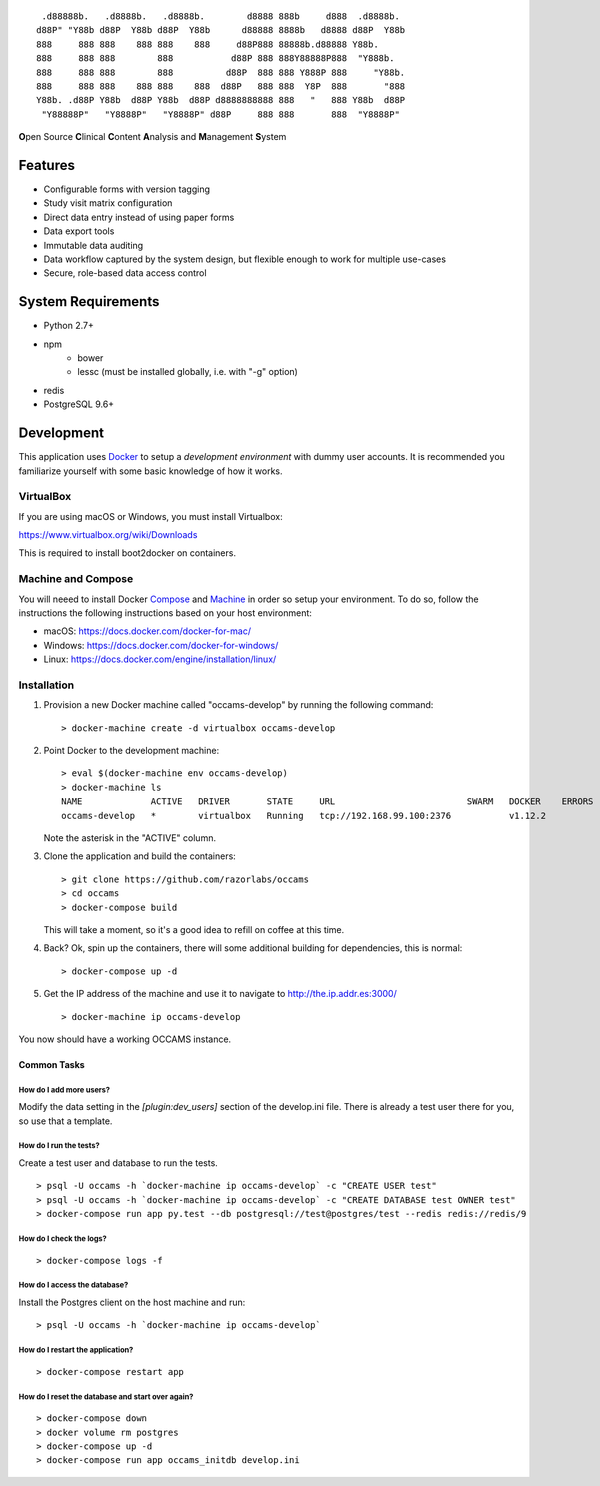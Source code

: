 
::

    .d88888b.   .d8888b.   .d8888b.        d8888 888b     d888  .d8888b.
   d88P" "Y88b d88P  Y88b d88P  Y88b      d88888 8888b   d8888 d88P  Y88b
   888     888 888    888 888    888     d88P888 88888b.d88888 Y88b.
   888     888 888        888           d88P 888 888Y88888P888  "Y888b.
   888     888 888        888          d88P  888 888 Y888P 888     "Y88b.
   888     888 888    888 888    888  d88P   888 888  Y8P  888       "888
   Y88b. .d88P Y88b  d88P Y88b  d88P d8888888888 888   "   888 Y88b  d88P
    "Y88888P"   "Y8888P"   "Y8888P" d88P     888 888       888  "Y8888P"


**O**\ pen Source **C**\ linical **C**\ ontent **A**\ nalysis and **M**\ anagement **S**\ ystem


Features
--------

* Configurable forms with version tagging
* Study visit matrix configuration
* Direct data entry instead of using paper forms
* Data export tools
* Immutable data auditing
* Data workflow captured by the system design, but flexible enough to work for multiple use-cases
* Secure, role-based data access control


System Requirements
-------------------

* Python 2.7+
* npm
    - bower
    - lessc (must be installed globally, i.e. with "-g" option)
* redis
* PostgreSQL 9.6+


Development
-----------

This application uses Docker_ to setup a *development environment* with dummy
user accounts. It is recommended you familiarize yourself with some basic
knowledge of how it works.

.. _Docker: https://www.docker.com/

VirtualBox
++++++++++

If you are using macOS or Windows, you must install Virtualbox:

https://www.virtualbox.org/wiki/Downloads

This is required to install boot2docker on containers.


Machine and Compose
+++++++++++++++++++

You will neeed to install Docker Compose_ and Machine_ in order so setup
your environment. To do so, follow the instructions the following instructions
based on your host environment:

- macOS: https://docs.docker.com/docker-for-mac/
- Windows: https://docs.docker.com/docker-for-windows/
- Linux:  https://docs.docker.com/engine/installation/linux/

.. _Compose: https://docs.docker.com/compose/overview/
.. _Machine: https://docs.docker.com/machine/overview/


Installation
++++++++++++

#. Provision a new Docker machine called "occams-develop" by running the
   following command::

      > docker-machine create -d virtualbox occams-develop

#. Point Docker to the development machine::

      > eval $(docker-machine env occams-develop)
      > docker-machine ls
      NAME             ACTIVE   DRIVER       STATE     URL                         SWARM   DOCKER    ERRORS
      occams-develop   *        virtualbox   Running   tcp://192.168.99.100:2376           v1.12.2

   Note the asterisk in the "ACTIVE" column.

#. Clone the application and build the containers::

      > git clone https://github.com/razorlabs/occams
      > cd occams
      > docker-compose build

   This will take a moment, so it's a good idea to refill on coffee at this time.

#. Back? Ok, spin up the containers, there will some additional building for
   dependencies, this is normal::

      > docker-compose up -d

#. Get the IP address of the machine and use it to navigate to http://the.ip.addr.es:3000/ ::

      > docker-machine ip occams-develop


You now should have a working OCCAMS instance.


Common Tasks
""""""""""""

How do I add more users?
''''''''''''''''''''''''

Modify the data setting in the `[plugin:dev_users]` section of the develop.ini
file. There is already a test user there for you, so use that a template.


How do I run the tests?
'''''''''''''''''''''''

Create a test user and database to run the tests.

::

    > psql -U occams -h `docker-machine ip occams-develop` -c "CREATE USER test"
    > psql -U occams -h `docker-machine ip occams-develop` -c "CREATE DATABASE test OWNER test"
    > docker-compose run app py.test --db postgresql://test@postgres/test --redis redis://redis/9


How do I check the logs?
''''''''''''''''''''''''

::

    > docker-compose logs -f

How do I access the database?
'''''''''''''''''''''''''''''

Install the Postgres client on the host machine and run::

  > psql -U occams -h `docker-machine ip occams-develop`

How do I restart the application?
'''''''''''''''''''''''''''''''''

::

    > docker-compose restart app


How do I reset the database and start over again?
'''''''''''''''''''''''''''''''''''''''''''''''''

::

    > docker-compose down
    > docker volume rm postgres
    > docker-compose up -d
    > docker-compose run app occams_initdb develop.ini
